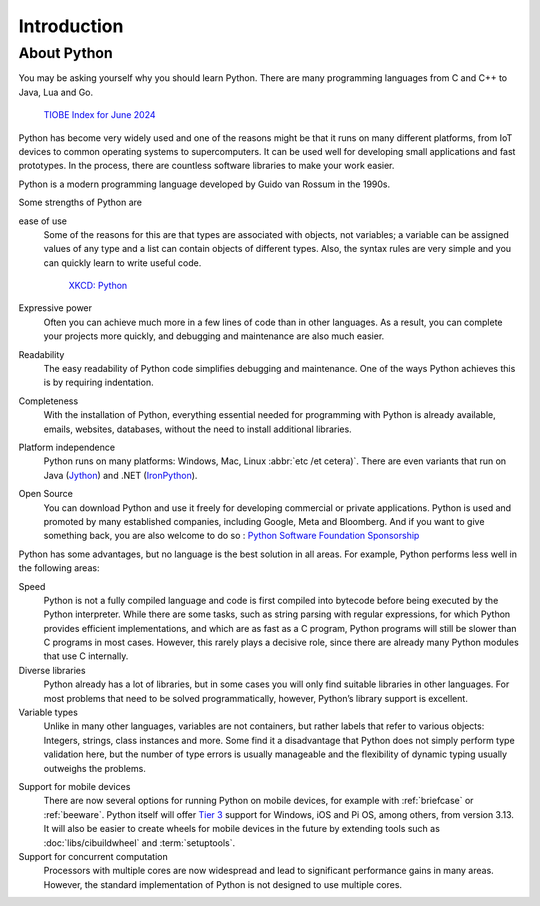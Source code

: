 Introduction
============

About Python
------------

You may be asking yourself why you should learn Python. There are many
programming languages from C and C++ to Java, Lua and Go.

.. figure:: tiobe-index.svg
   :alt: TIOBE Index for June 2024

   `TIOBE Index for June 2024 <https://www.tiobe.com/tiobe-index/>`_

Python has become very widely used and one of the reasons might be that it runs
on many different platforms, from IoT devices to common operating systems to
supercomputers. It can be used well for developing small applications and fast
prototypes. In the process, there are countless software libraries to make your
work easier.

Python is a modern programming language developed by Guido van Rossum in the
1990s.

.. seealso::
    * `The Origins of Python
      <https://inference-review.com/article/the-origins-of-python>`_ by Lambert
      Meertens

Some strengths of Python are

ease of use
    Some of the reasons for this are that types are associated with objects, not
    variables; a variable can be assigned values of any type and a list can
    contain objects of different types. Also, the syntax rules are very simple
    and you can quickly learn to write useful code.

    .. figure:: python.png
       :alt: Python – and programming is fun again!

       `XKCD: Python <https://xkcd.com/353>`_

Expressive power
    Often you can achieve much more in a few lines of code than in other
    languages. As a result, you can complete your projects more quickly, and
    debugging and maintenance are also much easier.
Readability
    The easy readability of Python code simplifies debugging and maintenance.
    One of the ways Python achieves this is by requiring indentation.
Completeness
    With the installation of Python, everything essential needed for programming
    with Python is already available, emails, websites, databases, without the
    need to install additional libraries.
Platform independence
    Python runs on many platforms: Windows, Mac, Linux :abbr:`etc /et cetera)`.
    There are even variants that run on Java
    (`Jython <https://www.jython.org/>`_) and .NET (`IronPython
    <https://ironpython.net/>`_).
Open Source
    You can download Python and use it freely for developing commercial or
    private applications. Python is used and promoted by many established
    companies, including Google, Meta and Bloomberg. And if you want to give
    something back, you are also welcome to do so : `Python Software Foundation
    Sponsorship <https://www.python.org/psf/sponsorship/>`_

Python has some advantages, but no language is the best solution in all areas.
For example, Python performs less well in the following areas:

Speed
    Python is not a fully compiled language and code is first compiled into
    bytecode before being executed by the Python interpreter. While there are
    some tasks, such as string parsing with regular expressions, for which
    Python provides efficient implementations, and which are as fast as a C
    program, Python programs will still be slower than C programs in most cases.
    However, this rarely plays a decisive role, since there are already many
    Python modules that use C internally.

    .. seealso::
        * :doc:`Python4DataScience:performance/index`

Diverse libraries
    Python already has a lot of libraries, but in some cases you will only find
    suitable libraries in other languages. For most problems that need to be
    solved programmatically, however, Python’s library support is excellent.
Variable types
    Unlike in many other languages, variables are not containers, but rather
    labels that refer to various objects: Integers, strings, class instances and
    more. Some find it a disadvantage that Python does not simply perform type
    validation here, but the number of type errors is usually manageable and the
    flexibility of dynamic typing usually outweighs the problems.

.. _mobile:

Support for mobile devices
    There are now several options for running Python on mobile devices, for
    example with :ref:`briefcase` or :ref:`beeware`. Python itself will offer
    `Tier 3 <https://peps.python.org/pep-0011/#tier-3>`_ support for Windows,
    iOS and Pi OS, among others, from version 3.13. It will also be easier to
    create wheels for mobile devices in the future by extending tools such as
    :doc:`libs/cibuildwheel` and :term:`setuptools`.

    .. seealso::
       * `The Python Language Summit 2024: Python on Mobile
         <https://pyfound.blogspot.com/2024/06/python-language-summit-2024-python-on-mobile.html>`_
       * :pep:`730`
       * :pep:`738`

Support for concurrent computation
    Processors with multiple cores are now widespread and lead to significant
    performance gains in many areas. However, the standard implementation of
    Python is not designed to use multiple cores.

    .. seealso::
        * :doc:`Python4DataScience:performance/multiprocessing-threading-async`

